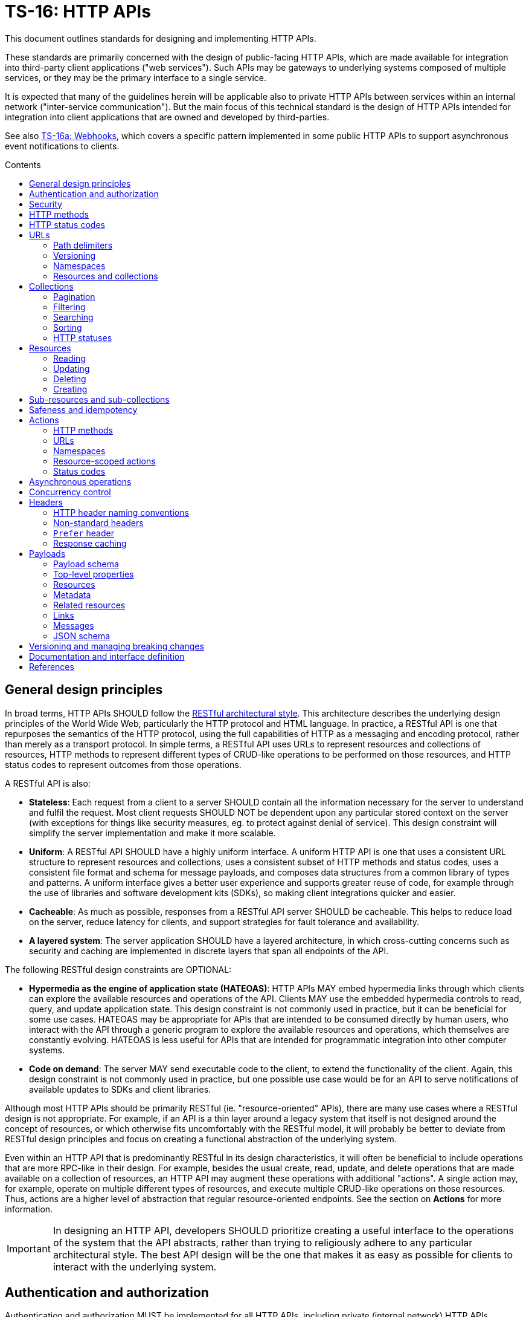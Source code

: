 = TS-16: HTTP APIs
:toc: macro
:toc-title: Contents

This document outlines standards for designing and implementing HTTP APIs.

These standards are primarily concerned with the design of public-facing HTTP APIs, which are made available for integration into third-party client applications ("web services"). Such APIs may be gateways to underlying systems composed of multiple services, or they may be the primary interface to a single service.

It is expected that many of the guidelines herein will be applicable also to private HTTP APIs between services within an internal network ("inter-service communication"). But the main focus of this technical standard is the design of HTTP APIs intended for integration into client applications that are owned and developed by third-parties.

See also link:./016a-webhooks.adoc[TS-16a: Webhooks], which covers a specific pattern implemented in some public HTTP APIs to support asynchronous event notifications to clients.

toc::[]

== General design principles

In broad terms, HTTP APIs SHOULD follow the https://www.ics.uci.edu/~fielding/pubs/dissertation/rest_arch_style.htm[RESTful architectural style]. This architecture describes the underlying design principles of the World Wide Web, particularly the HTTP protocol and HTML language. In practice, a RESTful API is one that repurposes the semantics of the HTTP protocol, using the full capabilities of HTTP as a messaging and encoding protocol, rather than merely as a transport protocol. In simple terms, a RESTful API uses URLs to represent resources and collections of resources, HTTP methods to represent different types of CRUD-like operations to be performed on those resources, and HTTP status codes to represent outcomes from those operations.

A RESTful API is also:

* *Stateless*: Each request from a client to a server SHOULD contain all the information necessary for the server to understand and fulfil the request. Most client requests SHOULD NOT be dependent upon any particular stored context on the server (with exceptions for things like security measures, eg. to protect against denial of service). This design constraint will simplify the server implementation and make it more scalable.

* *Uniform*: A RESTful API SHOULD have a highly uniform interface. A uniform HTTP API is one that uses a consistent URL structure to represent resources and collections, uses a consistent subset of HTTP methods and status codes, uses a consistent file format and schema for message payloads, and composes data structures from a common library of types and patterns. A uniform interface gives a better user experience and supports greater reuse of code, for example through the use of libraries and software development kits (SDKs), so making client integrations quicker and easier.

* *Cacheable*: As much as possible, responses from a RESTful API server SHOULD be cacheable. This helps to reduce load on the server, reduce latency for clients, and support strategies for fault tolerance and availability.

* *A layered system*: The server application SHOULD have a layered architecture, in which cross-cutting concerns such as security and caching are implemented in discrete layers that span all endpoints of the API.

The following RESTful design constraints are OPTIONAL:

* *Hypermedia as the engine of application state (HATEOAS)*: HTTP APIs MAY embed hypermedia links through which clients can explore the available resources and operations of the API. Clients MAY use the embedded hypermedia controls to read, query, and update application state. This design constraint is not commonly used in practice, but it can be beneficial for some use cases. HATEOAS may be appropriate for APIs that are intended to be consumed directly by human users, who interact with the API through a generic program to explore the available resources and operations, which themselves are constantly evolving. HATEOAS is less useful for APIs that are intended for programmatic integration into other computer systems.

* *Code on demand*: The server MAY send executable code to the client, to extend the functionality of the client. Again, this design constraint is not commonly used in practice, but one possible use case would be for an API to serve notifications of available updates to SDKs and client libraries.

Although most HTTP APIs should be primarily RESTful (ie. "resource-oriented" APIs), there are many use cases where a RESTful design is not appropriate. For example, if an API is a thin layer around a legacy system that itself is not designed around the concept of resources, or which otherwise fits uncomfortably with the RESTful model, it will probably be better to deviate from RESTful design principles and focus on creating a functional abstraction of the underlying system.

Even within an HTTP API that is predominantly RESTful in its design characteristics, it will often be beneficial to include operations that are more RPC-like in their design. For example, besides the usual create, read, update, and delete operations that are made available on a collection of resources, an HTTP API may augment these operations with additional "actions". A single action may, for example, operate on multiple different types of resources, and execute multiple CRUD-like operations on those resources. Thus, actions are a higher level of abstraction that regular resource-oriented endpoints. See the section on *Actions* for more information.

[IMPORTANT]
====
In designing an HTTP API, developers SHOULD prioritize creating a useful interface to the operations of the system that the API abstracts, rather than trying to religiously adhere to any particular architectural style. The best API design will be the one that makes it as easy as possible for clients to interact with the underlying system.
====

== Authentication and authorization

Authentication and authorization MUST be implemented for all HTTP APIs, including private (internal network) HTTP APIs.

Authentication and authorization is especially important for operations that modify data.

// TODO: Extend with recommended auth systems, JWTs, etc.

== Security

Security measures MUST be implemented for both public and private APIs. Do not assume that private/internal networks are secure.

All input MUST be validated and sanitized to prevent security vulnerabilities such as SQL injection, cross-site scripting (XSS), and cross-site request forgery (CSRF). Even if that input comes from another internal system that you control (or otherwise trust), you still MUST validate the input. Doing so reduces the potential blast radius of security breaches in any one service.

// TODO: Extend with recommended security practices, OWASP, etc. Or link to other standards.

== HTTP methods

HTTP methods define the types of operations to be performed on a resource or a collection of resources.

HTTP methods MUST be used for their designated purpose, as specified by the HTTP standards. This will make it much easier to integrate client applications.

HTTP APIs MUST use only the following subset of standard HTTP methods:

|===
|Verb |CRUD mapping |Safe / read-only? |Idempotent? |Description

|`GET`
|Read
|Yes
|Yes
|Used to retrieve the requested resource or collection of resources. GET operations MUST NOT modify the state of the requested resources, and there MUST NOT be any other side effects.

|`HEAD`
|Read
|Yes
|Yes
|This behaves the same as GET, except the body of response messages is empty. HTTP response messages consist only of headers.

|`POST`
|Create
|No
|No
|Used to create a new resource. The server MUST generate a new resource identifier, and it MUST return a full representation of the newly created resource, including its new identifier and other server-generated properties. `POST` operations are not natively idempotent, but idempotency can be achieved by clients including a unique idempotency key, eg. `request_id`.

|`PUT`
|Create/Update
|No
|Yes
|Used to fully replace a resource with the request payload, or to create a new resource in scenarios where the client takes over responsibility from the server for generating a unique identifier for the resource.

|`PATCH`
|Update
|No
|Yes
|Used for partial updates to a resource. The request payload SHOULD contain only the fields that are being updated. `PATCH` requests SHOULD be designed to be idempotent, although the HTTP specification does not require this.

|`DELETE`
|Delete
|No
|Yes
|Used to delete a resource. Should be repeatable, always with a positive response even if the resource is already deleted. Clients MUST not send a body with `DELETE` requests.
|===

.GET versus HEAD
****
It is RECOMMENDED that all GET endpoints – for both resources and collections – in an HTTP API also support HEAD requests. HEAD responses are identical to GET responses, except that the server MUST NOT return a message body in the response. This can be useful for clients that need to check the existence of a resource without downloading its full representation.
****

Other standard HTTP methods are `OPTIONS`, `TRACE`, and `CONNECT`. These are technical methods used to support the HTTP protocol itself, and are not intended the be included in the interface definitions for HTTP APIs.

Most HTTP API operations are implemented as synchronous operations, in which the client sends a request and waits for an immediate response from the server. However, where operations may be long-running, it is RECOMMENDED to implement the operations using asynchronous communication patterns. The behavior of the HTTP methods, listed above, SHOULD be identical for asynchronous communication – the only differences being in the choices of response status codes, and response payloads are delivered subsequently via separate messages.

== HTTP status codes

Appropriate HTTP response codes MUST be used in response messages to indicate the result of API requests. Using the correct codes in responses is not just about adhering to the HTTP protocol, but also about facilitating the correct interpretation of HTTP responses by clients.

There are many standardized HTTP status codes. Most APIs will need only a subset of the full set of standard codes. The supported subset of HTTP status codes MUST be documented as part of the API's interface definition. Commonly-used status codes include:

* *1xx*: Informational response codes.

  ** `100 Continue`: Indicates that the initial part of the request has been received and the client should continue sending the rest of the request. This is used in the context of large payloads that cannot reasonably be transmitted in a single message.

* *2xx*: Success response codes.

  ** `200 OK`: Indicates that the request was successful. This is the most widely-used success response code.

  ** `201 Created`: Indicates that the request was successful and, as a result, a new resource has been created.

  ** `202 Accepted`: For asynchronous operations that will be fulfilled by the server at a later time. This signifies that the server has received the message, and has added it to a queue for processing. The outcome of that processing (whether successful or unsuccessful) is not yet known, therefore.

  ** `204 No Content`: Indicates that the request was successful but there is no content to return in the response message. This status code MUST be returned with an empty HTTP message body.

* *3xx*: Redirection response codes.

  ** `301 Moved Permanently`: Indicates that the requested URL has been changed permanently. The new URL MUST be specified in the response.

  ** `302 Found`: Indicates that the requested resource is temporarily under a different URL.

* *4xx*: Client error response codes.

  ** `400 Bad Request`: Indicates that the request cannot be understood or processed by the server due to a syntax error in the client's request message.

  ** `401 Unauthorized`: Indicates that the request requires authentication but the client has not authenticated itself.

  ** `403 Forbidden`: Indicates that the server understood the request but is refusing to authorize access to the specific resource or operation requested.

  ** `404 Not Found`: Indicates that the server could not find the requested resource.

  ** `405 Method Not Allowed`: Indicates that the HTTP method used in the request is not allowed on the target resource (but the resource exists and other methods can be run on it).

* *5xx*: Server error response codes.

  ** `500 Internal Server Error`: Indicates that the server encountered a situation it doesn't know how to handle.

  ** `502 Bad Gateway`: Indicates that the server, while acting as a gateway or proxy, received an invalid response from an upstream server.

  ** `503 Service Unavailable`: Indicates that the server is not ready to handle the request, typically due to maintenance or overload.

== URLs

URLs identify resources, collections of resources, and actions.

=== Path delimiters

The forward slash (`/`) character is used to delimit between path segments in URLs.

API documentation SHOULD be consistent in its use of trailing slashes. It is RECOMMENDED that trailing slashes be omitted in documentation. However, an API SHOULD accept requests with or without a trailing slash, but SHOULD NOT respond with a redirect to the canonical version.

.Postel's Law (aka. the Robustness Principle)
****
Be liberal in what you accept, and conservative in what you send.
****

=== Versioning

HTTP APIs MUST be versioned, and version information SHOULD be encoded in the URL path. This pattern is widely used for its simplicity of use by clients, and compatibility with caching and proxying systems (compared to alternative designs such as header-based versioning).

HTTP APIs MUST use https://semver.org/[Semantic Versioning], as specified in *link:./005-versioning.adoc[TS-5: Versioning]*. However, only the major version number needs to be exposed in the URL schema.

It is RECOMMENDED that the major version number be the first segment of the URL path, eg. `/v1`. This tends to make it easier for clients to implement version-specific behavior, and it also tends to make it easier to maintain and deploy multiple major versions of an API in parallel on the server side.

.Template
----
/v{major}
----

.Example
----
/v1
----

See the *Versioning* section, below, for more guidance on HTTP API versioning and the management of breaking changes.

=== Namespaces

The next part of the URL path SHOULD be treated as a "namespace" in which related resources will be grouped.

Namespaces are used to create logical groups of resources, collections, and actions. But they do not necessarily map directly to modules or back-end services that are responsible for fulfilling requests. Namespaces SHOULD reflect the customer's perspective of how the product works. That perspective may not necessarily reflect the internal structure of the system, or the business domains and subdomains.

.Template
----
/v{major}/{namespace}
----

.Example
----
/v1/vault
----

Namespaces SHOULD be nouns but MAY be either singular or plural, as appropriate for each grouping of resources, collections, and actions.

A good practice is to open a `GET` endpoint for each namespace root, which returns a list of available resources and their corresponding operations within the namespace.

----
GET /v{major}/{namespace}
----

=== Resources and collections

The remaining segments of a URL path are used to identify resources and collections of resources.

Consistent path components SHOULD be used to refer to the same resources, and collections of them, across different endpoints.

.Templates
----
GET /v{major}/{namespace}/{resource}
GET /v{major}/{namespace}/{resource}/{resource_id}
POST /v{major}/{namespace}/{resource}/{resource_id}
PUT /v{major}/{namespace}/{resource}/{resource_id}
PATCH /v{major}/{namespace}/{resource}/{resource_id}
DELETE /v{major}/{namespace}/{resource}/{resource_id}
----

Sub-resources and sub-collections MAY be supported, too.

.Templates
----
GET /v{major}/{namespace}/{resource}/{resource_id}/{sub_resource}
GET /v{major}/{namespace}/{resource}/{resource_id}/{sub_resource}/{sub_resource_id}
POST /v{major}/{namespace}/{resource}/{resource_id}/{sub_resource}/{sub_resource_id}
PUT /v{major}/{namespace}/{resource}/{resource_id}/{sub_resource}/{sub_resource_id}
PATCH /v{major}/{namespace}/{resource}/{resource_id}/{sub_resource}/{sub_resource_id}
DELETE /v{major}/{namespace}/{resource}/{resource_id}/{sub_resource}/{sub_resource_id}
----

The `{resource}` and `{sub_resource}` components SHOULD be named using nouns. Where there will only ever be one instance of a resource or sub-resource, the `{resource}` and `{sub_resource}` component names SHOULD be in the singular form. More commonly, there will be collections of each type of resource and sub-resource, and these SHOULD be named in the plural form.

Resource-oriented endpoints SHOULD use lowercase hyphen-delimited slugs to name resources and sub-resources. Examples:

* `account`
* `users`
* `billing`
* `charge-points`
* `charge-points/{charge_point_id}/sessions`
* `credit-cards`
* `credit-cards/{credit_card_id}/transactions`

== Collections

A collection is a list of multiple resources of the same type, plus any related metadata.

Collections, and the resources they encapsulate, SHOULD be named consistently across different endpoints. This allows clients to implement generic data access handling.

The resource representations returned in collections MAY be only partial representations of the full resources. It MAY be necessary for clients to subsequently fetch individual resources to retrieve their full representations.

.Template
----
GET /v{major}/{namespace}/{resource}
----

.Example
----
GET /v1/vault/credit-cards
----

// TODO: Update to match standard schema.
.Example response
----
{
  "metadata": {
    "total_items": 1,
    "total_pages": 1
  },
  "items": [
    {
      "id": "123e4567-e89b-12d3-a456-426614174000",
      "attributes": {
        "type": "visa",
        "number": "xxxxxxxxxxxx0331",
        "expires": {
          "month": "11",
          "year": "2018",
        },
        "name": {
          "first": "Joe",
          "last": "Shopper"
        }
      },
      "metadata": {
        "create_time": "2014-01-13T07:23:15Z",
        "update_time": "2014-01-13T07:23:15Z",
      }
    }
  ]
}
----

=== Pagination

Any collection that could contain a large, potentially unbounded list of resources SHOULD implement pagination. The following design patterns are RECOMMENDED.

Pages of results SHOULD be referred to consistently by the query parameters `page` and `per_page`, where `per_page` is a non-zero positive integer representing the number of results per paginated response, and `page` is a number of 1 or more that represents the current page of results requested.

----
/accounts?page={page}&per_page={per_page}
----

The `per_page` query parameter SHOULD be optional. If not provided by the client, the server should fallback to a sensible, specified default.

The `page` query parameter SHOULD also be optional. If not provided by the client, the server MUST return the first page of results (ie. the default value for `page` MUST be 1).

The values of both `page` and `per_page` MUST be validated by the server. A `400 Bad Request` SHOULD be returned for semantically invalid values. However, if the requested range is outside of the available range of results (eg. `page=2&per_page=100` is requested but there are only 50 results) a `200 OK` response SHOULD be returned with an empty result list, not a `404 Not Found`.

In certain cases, such as querying on a large data set, in order to optimize the query execution with pagination, it may be appropriate to retrieve the data based on the result set of the previous page. A `page_token` parameter MAY be used for this purpose. This could be, for example, an encrypted value of primary keys to navigate to the next and previous pages, along with directions.

Additionally, responses MAY include `total_items` and `total_pages` metadata fields. `total_items` indicates the total number of items in the collection, and `total_pages` is the number of pages (interpolated from `total_items`/`per_page`). This will help clients to implement better user experiences, for example by disabling navigation to pages that are outside of the available range. Where providing the `total_items` and `total_pages` requires expensive queries on the server-side, the client SHOULD be able to opt-in to receiving this information using a query parameter, for example `?include_totals=true`.

Hypermedia links with `rel` attributes for "next", "previous", "first", and "last" pages SHOULD be included in paginated collections, to make it easier for clients to navigate through collections. The `page` and `per_page` query parameters, inputted by the client, MUST be maintained for each link, to ensure consistent client behavior. See the section on *Hypermedia* for further details and examples.

=== Filtering

Collections MAY be filtered by default. For example, resources to which a user is not authorized to access MUST NOT be included in a collection. If all resources in a collection are not authorized, returning a `403 Forbidden` response would be appropriate.

Additional, optional filtering may be applied by clients using query parameters. For example, the following query parameters MAY be available for clients to filter collections by a time range:

* `start_time` or `{property_name}_after`: An ISO-8601 date and time string that represents the start of a temporal range. `start_time` may be used when there is only one unambiguous time dimension, otherwise the property name should be used, eg, `processed_after`, `uploaded_after`. The property SHOULD map to a time field in the representation.

* `end_time` or `{property_name}_before`: An ISO-8601 date and time string indicating the end of a temporal range. `end_time` may be used when there is only one unambiguous time dimension, otherwise the property name should be used, eg. `processed_before`, `uploaded_before`. The property SHOULD map to a time field in the representation.

These query parameters SHOULD be used consistently across all endpoints that support time-based filtering.

=== Searching

Search query parameters MAY be supported on collections, to allow clients to filter collection lists based on freeform input.

The query parameter SHOULD be named `q`.

A single query parameters MAY be used to search across multiple fields of the resources.

=== Sorting

Results could be ordered according to sorting-related instructions given by the client. This includes sorting by a specific field's value, and sorting order.

The following URL parameters SHOULD be used for this purpose:

* `sort_by`: A dimension by which items should be sorted. The dimension SHOULD map directly to an attribute in the item's representation.

* `sort_order`: The order, one of "asc" or "desc", indicating ascending or descending order respectively.

The default sort field and sort order MUST be documented for each collection. All collections have a default sorting, except in use cases where the order is deliberately randomized (if so, this still needs to be specified).

=== HTTP statuses

If a collection is empty (ie. it has zero items), returning `404 Not Found` is not appropriate. It was the collection that was requested, not a specific item in the collection. And the collection exists – it is just empty. So logically it makes sense to return a `200 OK` response with an empty `items` array.

Invalid query parameters SHOULD be signalled with a `404 Bad Request` response.

== Resources

=== Reading

Single resources are typically discovered through a collection, and are identified by a unique identifier. When reading single resources, a more detailed representation of the resource MAY be returned than the default, minimized representations included in collections.

A resource's unique identifier SHOULD be unique to all resources of all types, not only resources of the same type or in the same collection. UUIDs are RECOMMENDED for this purpose, as each generated UUID is more-or-less guaranteed to be unique globally.

Identifiers for sensitive data SHOULD be non-sequential, and preferably non-numeric. In scenarios where this data might be used as a subordinate to other data, immutable string identifiers SHOULD be used for readability and debugging.

If the provided resource identifier is not found, even if the data is "soft deleted" in the data source, the response status code should be `404 Not Found`. Otherwise, `200 OK` MUST be returned when the resource is found.

.Template
----
GET /v{major}/{namespace}/{resource}/{resource_id}
----

.Example
----
GET /v1/vault/customers/123e4567-e89b-12d3-a456-426614174000
----

=== Updating

There are two ways to update resources:

* Using `PUT` to fully replace the resource.
* Using `PATCH` to partially update the resource.

In both cases, the shape of the input data SHOULD be consistent with the shape of the resource representation returned by the API via the corresponding GET requests. The only difference is that `PATCH` may submit fewer fields – essentially a diff of what's changed since the last `GET`.

For `PUT` requests, system-calculated values such as `create_time` and `update_time` SHOULD be optional and SHOULD be ignored on deserialization by the server. For `PATCH` requests, clients SHOULD be expected to omit these fields from the request body, and the server SHOULD return `400 Bad Request` if they are included. For `PATCH` requests, the client is expected to submit only the fields that have been updated by the client, and since the client cannot update system-calculated values, trying to do so should be treated as a client error.

.Template
----
PUT|PATCH /v{major}/{namespace}/{resource}/{resource_id}
----

Alternatively, standards such as https://datatracker.ietf.org/doc/html/rfc6902[JSON Patch] MAY be implemented for `PATCH` requests. Rather than sending a partial representation of the resource, clients instead send a list of operations to be made on particular members or fields of the resource.

[source,http]
----
PATCH /widgets/abc123 HTTP/1.1
Host: api.example.com
Content-Length: ...
Content-Type: application/json-patch

[
  {
    "op": "replace",
    "path": "/a/b/c",
    "value": 42
  },
  {
    "op": "remove",
    "path": "/a/b/c"
  },
  {
    "op": "move",
    "from": "/a/b/c",
    "path": "/a/b/d"
  }
]
----

The value of the "path" field is a https://tools.ietf.org/html/rfc6901[JSON Pointer] that references the location within the target document where the operation is to be performed. For example, the path `/a/b/c` refers to the element "c" in the below JSON:

[source,json]
----
{
  "a": {
    "b": {
      "c": "",
      "d": ""
    },
    "e": ""
  }
}
----

The supported operations are "add", "remove", "replace", "move", "copy", and "test". To support partial updates to fixed-schema resources, APIs need to support only "add", "remove", and "replace" operations.

After a successful update operation, both `PUT` and `PATCH` operations SHOULD normally respond with `204 No Content` status, with no accompanying response body. However, there may be use cases where it is preferable to instead return `200 OK` with an updated resource in the response body. For example, this may be required where clients need updates to system-calculated fields, or otherwise to optimize client-server interactions. Alternatively, clients may opt-in to receiving a `200 OK` response with a response body by including the request header `Prefer:return=representation`.

Any update request (whether PUT or PATCH) that fails input validation MUST receive a `400 Bad Request` response. If clients attempt to modify read-only fields, or if the resource is in a non-updatable state, this is also a `400 Bad Request`. If there are business rules or validation constraints, eg. for data type, length, etc., that are not satisfied, a `400 Bad Request` response is appropriate. In addition, appropriate error codes and messages SHOULD be encoded in the response body.

For situations that require interaction with upstream servers or external APIs or processes, returning the `422 Unprocessable Entity` status code may be more appropriate than `400 Bad Request`.

=== Deleting

In order to enable retries (eg. due to patchy connectivity), and for conformance with HTTP standards, `DELETE` operations MUST be implemented to be idempotent. This means that successful `DELETE` operations MUST always respond with `204 No Content`, even if the resource is already deleted. Returning `404 Not Found` is not appropriate for `DELETE` operations in this scenario, as it suggests that the resource never existed at all. If necessary, clients can use `GET` to verify the resource exists prior to `DELETE`.

.Template
----
DELETE /v{major}/{namespace}/{resource}/{resource_id}
----

There may be use cases where a client expects resources to exist but they unexpectedly disappear. This could be because a resource expired, or because of some policy, such as a data retention operation that cleans-up stale data. In these use cases, services MAY return a `410 Gone` error code in response to a request for a resource that no longer exists. Doing so provides the client with extra information (it tells the client that the resource had already been deleted).

For historical reasons, many web servers and HTTP client libraries do not expect a message body to be included in HTTP messages sent using the `DELETE` method. To support the widest possible range of clients, it remains good practice to _not_ require DELETE requests to be accompanied by a payload. This is an OPTIONAL constraint, and is only REQUIRED if there are known to be clients that will be unable to support DELETE requests with payloads.

=== Creating

There are two ways to create resources:

* Using `POST` to create a resource but have the server create an identifier for it.
* Using `PUT` to create a full resource, including a unique identifier that is generated client-side.

.Template
----
POST|PUT /v{major}/{namespace}/{resource}/{resource_id}
----

`PUT` operations are idempotent by default, because the request payload has a built-in unique identifier in the form of the resource ID, generated by the client.

`POST` operations are NOT idempotent by default, and therefore there is risk that duplicates of the same resource may be created if the client retries a `POST` request. Where it is necessary to prevent this, clients MUST include a unique identifier for the _request_ message (eg. `request_id`). The server will use the request ID to make sure it processes only the first instance that it receives of each distinct request.

For `PUT` requests, system-calculated values – and other read-only fields – such as `create_time` and `update_time` SHOULD be made optional and SHOULD be ignored on deserialization by the server. But for `POST` requests, clients SHOULD be expected to omit these fields from the request body, and therefore the server SHOULD return `400 Bad Request` when such fields are included in the request content.

Otherwise, both operations SHOULD behave in the same way. Both `POST` and `PUT` payloads MAY include only a subset of input fields (only the required fields, for example), with the server filling in optional fields with default values.

The number of required fields SHOULD be minimized as much as possible. Implement as many default/fallback values as can reasonably be applied for each business case.

For both `POST` and `PUT` creation operations, successful outcomes MUST be signalled by a `201 Created` response, and a representation of the created resource MUST be returned in the response body – including any server-generated fields such as `create_time`.

Response messages SHOULD include a list of hypermedia links that represent all the available operations that can be performed on the newly-created resource. For example, if only `GET` and `DELETE` operations are available:

.Example response
----
{
  "resources": {
    "vault/credit-cards": {
      "items": [
        {
          "id": "123e4567-e89b-12d3-a456-426614174000",
          "attributes": {
            "type": "visa",
            "number": "xxxxxxxxxxxx0331",
            "expire_month": "11",
            "expire_year": "2018",
            "first_name": "Joe",
            "last_name": "Shopper",
          },
          "links": [
            {
              "href": "https://api.example.com/v1/vault/credit-cards/123e4567-e89b-12d3-a456-426614174000",
              "rel": "self",
              "method": "GET"
            },
            {
              "href": "https://api.example.com/v1/vault/credit-cards/123e4567-e89b-12d3-a456-426614174000",
              "rel": "delete",
              "method": "DELETE"
            }
          ]
        }
      ]
    }
  }
}
----

== Sub-resources and sub-collections

Sub-resources and sub-collections SHOULD be used sparingly and only where they are essential to expressing an accurate representation of an API's resource model.

.Templates
----
GET /v{major}/{namespace}/{resource}/{resource_id}/{sub_resource}
GET /v{major}/{namespace}/{resource}/{resource_id}/{sub_resource}/{sub_resource_id}
POST /v{major}/{namespace}/{resource}/{resource_id}/{sub_resource}/{sub_resource_id}
PUT /v{major}/{namespace}/{resource}/{resource_id}/{sub_resource}/{sub_resource_id}
PATCH /v{major}/{namespace}/{resource}/{resource_id}/{sub_resource}/{sub_resource_id}
DELETE /v{major}/{namespace}/{resource}/{resource_id}/{sub_resource}/{sub_resource_id}
----

Where a resource of one type can exist independently of other resources of other types, these resources SHOULD be elevated to top-level resources in most use cases. But if one type of resource cannot exist without another, this is a candidate to be lowered to a sub-resource.

Sub-resources require multiple identifiers (*composite keys*, in database lexicon) to be uniquely identifiable. To identify a sub-resource, the parent resource's identifier is required, as well as the sub-resource's identifier. This is a potential source of complexity for client applications, as they need to manage multiple identifiers for essentially the same resource.

For this reason, sub-resources SHOULD be used sparingly. The need to encode hierarchies of resources can increase the complexity of both server-side and client-side code. So, even where there is a tight coupling between two types of resources, look to promoting dependent resources to top-level resources (with single identifiers) where practical.

Where sub-resources are necessary or beneficial, try to have no more than one level of sub-resources - that's two levels of resources in total. Any more levels, and the complexity of client application code grows exponentially. Server code, too, needs to validate each level of resources, including how sub-resources relate to their parent resources, and this complexity also grows exponentially with each additional tier.

Sub-resources MUST have a named type. `/v{major}/{namespace}/{resource}/{resource_id}/{sub_resource_id}` is not acceptable because `sub_resource_id` has ambiguous meaning. Do this instead: `/v{major}/{namespace}/{resource}/{resource_id}/{sub_resource}/{sub_resource_id}`

Linking sub-resource identifiers to sub-resource types in the URL scheme also supports extensibility; other sub-resources can be more easily added in the future. This constraint also makes it easier to support different identifier naming conventions being used for different types of sub-resources, should that be necessary.

Sub-resources MAY be used as a solution to reducing the size of the parent resource, so segmenting a single large resource into multiple smaller resources. These types of sub-resources are known as *singleton sub-resources* and are identified by a static *sub-resource name* rather than a dynamically-generated identifier. Singleton sub-resources should be named using nouns in the singular form.

.Template
----
/v{major}/{namespace}/{resource}/{resource_id}/{sub_resource}/{sub_resource_name}
----

.Example
----
GET /v1/customers/devices/123e4567-e89b-12d3-a456-426614174000/vendor-information
----

There will be a one-to-one relationship between a resource and each of its singleton sub-resources. Singleton sub-resources are expected to always exist if the parent resource exists, though they may have null values. (Do not return `404 Not Found` if a singleton sub-resource does not exist; simply return `null` for its value.)

Singleton sub-resources are not standalone resources, but are attached to their parent. Therefore, singleton sub-resources SHOULD be created and updated via operations performed on their parent resource, rather than having dedicated endpoints for each singleton sub-resource.

Singleton sub-resources SHOULD NOT duplicate resources from other collections, but SHOULD be unique to their parent resource.

== Safeness and idempotency

The HTTP standards define the concepts of safeness and idempotency for HTTP methods.

A *safe* operation is one that does not modify the state of the resource. The HTTP standards define the `GET` and `HEAD` methods as safe methods, as these methods are intended not to request any kind of operation except data retrieval.

An *idempotent* operation is one that has the same effect on the state of the requested resources, regardless of how many times the operation is performed. Clients can therefore retry operations, sending identical requests multiple times, without worrying about data corruption or other unexpected side effects of doing the retries.

There are many use cases for clients to send identical requests multiple times. Commonly, this is done in retry mechanisms in response to failed connection attempts.

Building in idempotency is an important aspect of the design of any HTTP API. It makes it easier for clients to interact with the API, and improves the fault tolerance of the server-side system.

The HTTP standards define the `GET`, `HEAD`, `PUT`, and `DELETE` methods as being idempotent methods. HTTP APIs therefore MUST implement these operations to be idempotent.

The HTTP standards do not specify the `PATCH` method as being neither safe nor idempotent. However, it is strongly RECOMMENDED that `PATCH` operations be implemented as idempotent ones.

`POST` operations are, by definition, neither safe nor idempotent. By default, executing an identical `POST` operation multiple times will create multiple discrete resources with different identifiers but duplicate data. There may be legitimate use cases where this is the desirable behavior. For example, a "like" operation on a social media post may not be required to be idempotent, as the desired behavior of sending multiple instances of the same request may be to toggle the user's "like" state of the post.

However, for most use cases in most APIs it is expected that `POST` operations will need to be implemented to be idempotent, to avoid unwanted duplicates of data entities being created.

Idempotency keys MUST be used to implement idempotency in `POST`, `PUT`, `PATCH`, and `DELETE` operations as required. An idempotency key is generated client-side and it is a unique identifier for each discrete request. It is used by the server to ensure that it processes only the first instance of each discrete request it receives. Subsequent requests with the same idempotency key are ignored, and the _same response is returned as for the first request_ (the server should assume that the client never received the first response).

Idempotency keys have other use cases too. They can double up as identifiers to correlate requests with responses ("correlation IDs"), and they support the tracing of cause-and-effect throughout distributed systems ("trace IDs"). For this reason, it is RECOMMENDED that idempotency keys be implemented universally across all operations in an API, including `GET` and `HEAD` operations.

In HTTP APIs, the header field `X-Request-Id` SHOULD be used as the idempotency key. This is a widely-used header field, and it is used by many client libraries and frameworks to generate unique identifiers for requests.

[source,http]
----
POST /v1/payments/payouts HTTP/1.1
Host: api.example.com
Content-Type: application/json
Authorization: Bearer {token}
X-Request-Id: 123e4567-e89b-12d3-a456-426655440000

{
  // ...
}
----

If a `X-Request-Id` header is not provided by the client, the server MAY generate a unique identifier for the request. However, for most use cases it will be more appropriate for the service to respond with a `400 Bad Request` and a link to the relevant documentation.

Whether an idempotency key is generated client-side or server-side, it MUST be returned in response messages, also in the `X-Request-Id` header field.

Each idempotency key MUST be unique and MUST NOT be reused with other requests with different payloads. For simplicity of implementation, idempotency keys SHOULD be unique across all clients, too. For this reason, it is RECOMMENDED to use the UUID version 4 algorithm to generate idempotency keys. This probability of generating the same UUID twice is so low that it can be considered to be zero for all practical purposes.

If a client reused an idempotency key with a different request payload, the server MUST reply with a `422` status code.

To implement idempotency, servers are required to cache response payloads against their idempotency keys. The server MUST return the cached response payload for each subsequent request with the same idempotency key, even if the response status code is not `200 OK`. This is to ensure that the client receives the same response as it would have received if the request had not been retried.

Validity of idempotency keys SHOULD be time-based, allowing for servers to optimize storage by periodically purging the cached response payloads associated with expired idempotency keys (which are persisted for longer). The expiry time MAY vary depending on each key's use case, but a good default value is 24 hours. After this time, the server SHOULD return a `400 Bad Request` response for requests with expired idempotency keys.

== Actions

In a RESTful-style of HTTP API, endpoints are resource-oriented. CRUD-like operations are performed against individual resources, and collections of resources, of various types. Resources are typically a conceptual mapping to a set of entities in a domain system.

But some operations may not neatly fit into the RESTful model. It is sometimes quite difficult to model business processes in a pure RESTful service. Classic examples include endpoints to "login", "logout", "reset password", "charge a credit card", "resend a notification", and to "configure permissions and roles".

These standalone operations are referred to as "actions" in this technical standard. Elsewhere, they may be referred to by other names such as "controllers", "procedures", "operations", or simply "endpoints".

Actions tend to be mapped directly to specific controller methods in the server-side code, and for this reason they are the HTTP API equivalent of RPC (remote procedure call) protocols.

A common use case for actions is to mutate the state of multiple resources in the same operation. These are known as *composite actions*. There will often be business operations that are not scoped to any one particular entity in the domain model. These are candidates for modelling as composite actions. Composite actions are a pattern for combining multiple atomic operations in a single transaction, abstracting away complex, multi-step processes behind a convenient facade for the client, so simplifying client-server interactions.

An example would be a "refund" action that would change the state of a payment, the customer's account, and the merchant's account, and the action would not be considered to be fulfilled until all of these changes are committed. Another example of a composite action would be the implementation of a search function that operates across multiple resource types.

Composite actions may be implemented for both performance optimization and usability reasons.

Another use case for actions is to implement transient operations. A transient operation is one that does not mutate the state of any resources, or create new ones. An example might be a "dry run" action that validates the input data for a subsequent operation, such as a payment.

There are many other use cases for augmenting HTTP APIs, which are predominantly resource-oriented, with standalone RPC-like actions. You can think of actions as fulfilling a similar role to services in domain-driven design. In DDD, services are a pattern that encapsulate business logic that operates across multiple entities in a domain model. Similarly, actions trigger logic that doesn't obviously belong to any one resource and/or any one CRUD operation.

There are risks and benefits to using actions in HTTP APIs. Action-oriented APIs can be harder to scale than resource-oriented ones. The number of URLs can grow much more quickly, producing increased configuration complexity for routing and externalization, among other things. There tends also to be fewer opportunities to promote code reuse in automated tests (because actions tend to have greater variability in their inputs and outputs than operations performed on resources).

However, for most HTTP APIs, not everything fits neatly into the RESTful architectural style. Some operations are simply better expressed as actions.

The preference should be to design as much of an HTTP API as possible around a resource-oriented model, and augment the API with actions where specific operations do not fit neatly into that model. We should not try to force everything into the resource model just for the sake of purity of the API design.

=== HTTP methods

Actions MUST be performed using HTTP's `POST` method, except for actions that retrieve read-only data such as logs or reports, in which case the `GET` method MUST be used – to provide opportunities for client-side caching (`POST` responses are not cacheable.)

=== URLs

The name of an action SHOULD suggest the type of CRUD operation to be performed, rather than this being baked into the semantics of the HTTP method. Because actions represent a processing function on the server side, it is usually more intuitive to express them using verbs such as "activate", "cancel", "validate", "accept", and "deny".

Action names should be like function names. Use lowerCamelCase with the first segment being a verb. The rest of an action's name should, typically, be in the singular form: `activateAccount`, `cancelSubscription`, `validateEmail`, `acceptInvitation`, `denyRequest`.

This naming convention helps to distinguish actions from resource-oriented endpoints, which are named using hyphen-delimited slugs.

=== Namespaces

Actions that operate on resources across multiple namespaces SHOULD be placed in the root namespace of the API. For example, an action that sends a notification to a user might be placed at `/v1/sendNotification`, rather than in either of the "users" or "notifications" namespaces.

.Template
----
POST|GET /v{major}/{action}
----

But it's better to scope actions to namespaces wherever possible. Actions and resources MAY coexist in the same namespaces. All actions within a namespace MUST only operate on the resources (including sub-resources) in the same namespace. If this design constraint cannot be achieved, better to elevate the actions to the API's global scope.

.Template
----
POST|GET /v{major}/{namespace}/{action}
----

A good practice is to create a collection of actions within each namespace. Collections of actions SHOULD be named, simply, "actions". This helps to distinguish actions from resources in each namespace.

.Template
----
POST /v{major}/{namespace}/actions/{action}
----

In addition, a `GET /v{major}/{namespace}/actions` endpoint MAY be provided to list all available actions in a namespace – similarly to how a list of available resources within a namespace can be retrieved.

=== Resource-scoped actions

There may be use cases for attaching actions to specific individual resources or collections, or even to sub-resources.

.Template
----
POST /v{major}/{namespace}/{resource}/{resource_id}/actions/{action}
----

Resource-scoped actions may make sense to separate operations that are fundamentally _business processes_ from operations that change the core state of the resources themselves.

A classic use case for resource-scoped actions is to avoid corrupting the entity model of a subdomain with transient data like comments. For example, for auditing purposes the business may require freeform comments to be attached to subscription cancellations. Since the comments would not be part of the model of a subscription resource, a resource-scoped action would be appropriate here. Users would post their comments to a `cancelSubscriptionComment` action, run subsequently to a `DELETE /subscriptions/{id}` request. This also works around a technical constraint with `DELETE` requests: you can't attach payloads to the message body of `DELETE` requests.

Actions SHOULD be terminal resources within an HTTP API, which means they SHOULD NOT have sub-resources (including sub-actions) relative to them.

=== Status codes

The following response codes are appropriate for successful action operations:

* `200` - The action was successfully executed, and the response body contains the result of the action, which may included updates to affected resources.

* `201` – The action successfully created one or more new resources. This will be appropriate for composite actions that create a root entity plus all its dependencies.

* `204` – Use this instead of `200` when there is no paylad in the response message. This will often be appropriate for actions that trigger out-of-band processes, such as sending notifications.

For errors, appropriate `4XX` or `5XX` error codes MAY be returned.

== Asynchronous operations

In general, synchronous operations SHOULD be preferred over asynchronous ones, as they simplify implementations on both the server-side and client-side. But there are some use cases where asynchronous operations are necessary or beneficial.

Asynchronicity is particularly advantageous in long-running tasks, such as image processing and video transcoding. It is also useful in operations that require interactions with external systems, such as sending emails or SMS messages, where the response time of the external system is unpredictable and where the client requires only confirmation that the message was _sent_ and does not require an immediate understanding of the outcome of that operation.

In implementing asynchronous operations, it is RECOMMENDED to conform to the following best practices.

Responses to resource creation, update, and deletion operations SHOULD return the `202 Accepted` status code. This indicates that the request has been accepted for processing, but the processing has not yet been completed.

The response body MAY include hypermedia links to any created or updated resources. There are two possible approaches to implementing this in the context of asynchronous operations. The first option is to include the final URL of the resource, from where clients can `GET` the latest representation of the resource in the normal way. This can be a good option in scenarios where the resource's ID and path are already known. If a newly-created resource is not yet ready, or if the resource has been deleted, the final URL SHOULD return the HTTP status code `404 Not Found`. Clients simply keep polling the provided endpoint until it is confirmed that the resource has been mutated as expected.

[source,json]
----
{
  "rel": "self",
  "method": "GET",
  "href": "/v1/namespace/resources/{resource_id}"
}
----

A second option is to return a temporary URL where the status of the queued operation may be obtained via some kind of temporary identifier.

[source,json]
----
{
  "rel": "self",
  "method": "GET",
  "href": "/v1/queue/requests/{request_id}"
}
----

It is RECOMMENDED that all HTTP APIs that implement asynchronous processing also support a single webhook that clients may optionally implement to receive push notifications of any asynchronously-updated resources, or the results of any asynchronously-processed actions. This offers a third option for clients to keep their state synchronized with server changes – whether triggered by asynchronous operations or even by other clients. See link:./016a-webhooks.adoc[TS-16a: Webhooks] for further guidelines on implementing this option.

It may be desirable to support both synchronous and asynchronous processing on the same endpoints. One possible design pattern is to support synchronous processing by default but allow clients to opt-in to asynchronous processing using the `Prefer=respond-async` header.

== Concurrency control

A common issue in network API design is how to manage concurrent operations. There is always the potential for multiple clients to attempt to modify the same resource at the same time. This can lead to data corruption or lost updates.

These are not always issues, but where they are, APIs will need to implement concurrency control mechanisms. The appropriate mechanism will depend on the specific use case. But common patterns typically involve the use of ETags.

ETags (Entity Tags) are used to implement a strategy known as *optimistic concurrency control*. They are used to prevent accidental overwrites – the "lost update" problem, in which the most recent update always wins – by allowing clients to check if a resource has already been modified before requesting further mutations to that resource.

ETags themselves are unique identifiers assigned by a web server to a _specific version_ of a resource. When a resource changes, its ETag changes. ETags are returned in HTTP headers, allowing clients to detect changes to resources that originated from other clients.

When a client requests a resource, it receives an `ETag` header with a value that represents the current version of the resource represented in the message body. This may be any arbitrary value, but it is typically implemented as a hash of the resource's content.

----
ETag: "<etag_value>"
----

When the client subsequently requests an update to the resource, it includes in the request the ETag of the last version of the resource that it has. This is sent in the `If-Match` header.

The server then checks if the ETag in the request matches the current version of the resource known to the server. If they match, the update proceeds. If they do not match, it means another client has updated the resource in the meantime, and the update fails with a `412 Precondition Failed` status code.

== Headers

=== HTTP header naming conventions

HTTP header field names are case-insensitive. This means that `Content-Type`, `content-type`, and `CONTENT-TYPE` MUST be treated identically by HTTP clients and servers to comply with RFC 7230 Section 3.2.

However, header values may be case-sensitive depending on their semantics. For example, `text/html` and `TEXT/HTML` will usually be trated the same, but the behavior of `Bearer {token}` versus `bearer {token}` may differ between implementations.

Where you have control over the letter case of HTTP header fields, it is RECOMMENDED to write them using Pascal Case (aka. Title Case) with words delimited by hyphens: `Content-Type`, `User-Agent`, `Accept-Encoding`, etc. This is the most widely used naming convention.

Avoid using underscores or alternative letter case conventions such as camelCase, even for your application's own non-standard header fields.

=== Non-standard headers

Non-standard headers SHOULD be prefixed with `X-` to indicate that they are custom headers, and to avoid potential conflicts with future standard headers.

Examples:

* `X-Request-Id`: A unique identifier for the request, used for logging and tracing, and to implement idempotent operations.

* `X-Correlation-Id`: A unique identifier to correlate requests and responses through distributed systems. This may be useful in scenarios where a client does not supply an `X-Request-Id` header, or where processes are initialized by the system (such as batch processes or scheduled jobs) rather than by a user.

* `X-Client-Id`: A unique identifier for the client application making the request. This may be useful where you want to track the behavior of a specific client application, rather than a specific user.

=== `Prefer` header

HTTP APIs MAY support the `Prefer` header. This standard HTTP header is specified in https://tools.ietf.org/html/rfc7240[RFC 7240]. It is used by clients to opt-in to specific behaviors when the server is processing the client's requests.

The `Prefer` header is useful for a number of use cases. Perhaps the most common use case is to allow clients to opt-in to receiving a response body, encoding up-to-date resources, for requests that would not otherwise receive one. For example, instead of `PUT` and `PATCH` requests receiving a `204 No Content` response by default, clients can opt-in to receiving a `200 OK` response with the updated resource in the response body. This can be useful for clients that need to capture system-generated fields, such as `create_time` and `update_time`, or where clients benefit from receiving up-to-date representations of resources that are particularly volatile.

By default, HTTP APIs should return full representations of requested and updated resources. But sometimes the client does not need the full representation and the client-server interaction can therefore be optimized by returning partial representations of resources. This can be particularly beneficial in collections in which individual resources are large objects in their complete representations. Clients may therefore choose to fetch minimal or summarized lists of resources, and then fetch the full representations of individual resources as-and-when needed.

The `Prefer: return=minimal` header MAY be used for this purpose. The definition of a "minimal" representation is left to the discretion of the service, but it SHOULD be documented as part of the API's interface specification.

****
To gives clients even more granular control over the subset of resource data that they receive, API services MAY instead support a query parameter named `fields`. This accepts a comma-separated list of field names that the client is interested in. The response body SHOULD include only the fields that are listed in the `fields` query parameter, plus any required fields that the server always provides.

----
GET https://api.example.com/v1/users/bob?fields=department,title,location
----

The `fields` pattern, if implemented, SHOULD be supported globally across all resources and collections. It SHOULD NOT be used in conjunction with the `Prefer: return=minimal` header. Clients SHOULD be expected to supply one or the other, or neither, but not both.
****

=== Response caching

HTTP API servers MUST provide guidance to clients on appropriate caching of response messages. Clients MAY cache responses based on the guidance issued by the server.

Client-side caching is typically guided using the `Cache-Control` header.

// TODO: More details of possible implementation strategies.

== Payloads

The content, or payload, of HTTP request and response messages SHOULD be in the JSON format, for the majority of regular use cases. JSON is natively supported by most modern programming languages, it is human-readable as well as machine parsable, and has become the _de facto_ standard for encoding data in HTTP APIs.

It is RECOMMENDED to _always_ return some kind of content to the client, except for `204 No Content` statuses. Even if the content is just a message that doesn't add any more semantic meaning than is conveyed through the status code, it can still be useful for the purpose of testing (eg. using tools like Postman). A little bit of redundancy between payload content, headers, and status codes is okay.

=== Payload schema

The structure of JSON payloads SHOULD be consistent across all endpoints in an API. Consistency makes it easier for clients to understand the API, and to write reusable code for interacting with it.

As for what that structure should look like, there is no universal standard. There have been some attempts to standardize JSON API structures, notably the Open Data (OData) protocol (https://www.odata.org/), which is the closest thing we have to an industry standard for application-level messaging in JSON. But OData is an overly complex system for most use cases, and for this reason it is not widely adopted. Lighter weight, community-driven standards include JSON API (https://jsonapi.org/) and JSON RPC (https://www.jsonrpc.org/).

An appropriate schema SHOULD be designed to meet the specific needs of each API's particular use cases.

The following is a RECOMMENDED starting point for schema design. This describes a generic schema for the payloads of HTTP _response_ messages. A subset of this schema MAY also be adopted for HTTP _request_ message payloads. The schema design is heavily influenced by the JSON API standard, but is not compatible with it.

=== Top-level properties

This schema defines four top-level properties:

* `resources`
* `metadata`
* `links`
* `messages`

The values of the first two properties are objects. The values of the third and fourth properties are arrays.

[source,json]
----
{
  "resources": {},
  "metadata": {},
  "links": [],
  "messages": []
}
----

Only the `resources` property is REQUIRED for response payloads, where the body of the HTTP message is not empty. However, the value of this property MAY be an empty object. Therefore, the minimum payload REQUIRED for response messages is:

[source,json]
----
{
  "resources": {}
}
----

=== Resources

The "resources" field encapsulates the main resource representations within an HTTP message.

The value of this field MUST be a `ResourcesContainer` object (defined below), or an empty object if there are no relevant resource representations to supply to the client.

.`ResourcesContainer` schema
[source,json]
----
{
  "$schema": "https://json-schema.org/draft/2020-12/schema",
  "type": "object",
  "patternProperties": {
    "[a-z][a-z-/]*$": {
      "$ref": "#/$defs/ResourceTypeContainer"
    }
  },
  "additionalProperties": false,
  "$defs": {
    "ResourceTypeContainer": {
      "type": "object",
      "properties": {
        "metadata": {
          "$ref": "#/$defs/MetadataContainer"
        },
        "items": {
          "$ref": "#/$defs/ResourceCollection"
        },
        "links": {
          "$ref": "#/$defs/LinksCollection"
        }
      },
      "required": ["items"],
      "additionalProperties": false
    },
    "ResourceCollection": {
      "type": "array",
      "items": {
        "$ref": "#/$defs/ResourceItem"
      }
    },
    "ResourceItem": {
      "type": "object",
      "properties": {
        "id": {
          "type": "string"
        },
        "attributes": {
          "type": "object"
        },
        "metadata": {
          "$ref": "#/$defs/MetadataContainer"
        },
        "related": {
          "$ref": "#/$defs/RelatedCollection"
        },
        "links": {
          "$ref": "#/$defs/LinksCollection"
        }
      },
      "required": ["id"],
      "additionalProperties": false
    },
    "MetadataContainer": {
      "type": "object"
    },
    "LinksCollection": {
      "type": "array",
      "items": {
        "$ref": "#/$defs/LinkItem"
      }
    },
    "LinkItem": {
      "type": "object",
      "properties": {
        "rel": {
          "type": "string"
        },
        "method": {
          "type": "string"
        },
        "href": {
          "type": "string"
        }
      },
      "additionalProperties": false
    },
    "RelatedCollection": {
      "type": "array",
      "items": {
        "$ref": "#/$defs/RelatedItem"
      }
    },
    "RelatedItem": {
      "type": "object",
      "properties": {
        "type": {
          "type": "string"
        },
        "id": {
          "type": "string"
        },
        "additionalProperties": false
      }
    }
  }
}
----

All the keys in a `ResourcesContainer` object map to the name of a resource type. Each key is a string representing the full name of a resource type, including its namespace and parent resource (if the resource is a sub-type). Resource keys SHOULD match exactly the URL paths of their corresponding resource types in resource-oriented endpoints.

[source,json]
----
{
  "resources": {
    "{namespace}/{resource}": {},
    "{namespace}/{resource}/{resource_id}/{sub_resource}": {},
  }
}
----

The value of each key in a `ResourcesContainer` object is another object that encapsulates one or more resources, plus associated metadata and links, of the referenced resource type. This object is of the type `ResourceTypeContainer`, which is defined in the JSON Schema above. This object is REQUIRED to have at least one property named "items". Other OPTIONAL properties are "metadata" and "links".

[source,json]
----
{
  "resources": {
    "{namespace}/{resource}": {
      "metadata": {},
      "items": [],
      "links": []
    }
  }
}
----

The "items" key references a `ResourcesCollection` array. Each object in a `ResourcesCollection` is a `ResourceItem`, which is a representation of exactly one resource. Every `ResourceItem` instance MUST have a property named "id", whose value is a unique identifier for the resource. Other attributes of a resource MAY be listed in a hashmap referenced via an "attributes" property. Other OPTIONAL properties of `ResourceItem` objects are "metadata", "related", and "links".

[source,json]
----
{
  "resources": {
    "{namespace}/{resource}": {
      "metadata": {},
      "items": [
        {
          "id": "{uuid}",
          "metadata": {},
          "attributes": {
            "{field}": "{value}",
            "{field}": "{value}",
            "{field}": "{value}"
          },
          "related": [],
          "links": [
            {
              "rel": "self",
              "method": "GET",
              "href": "https://api.example.com/v1/{namespace}/{resource}/{uuid}"
            }
          ]
        }
      ],
      "links": []
    }
  }
}
----

The "attributes" field of the `ResourceItem` object is important. This is an object whose data is derived from the business domain of the application. Normally, this will be a representation of a domain object or other entity. Conceptually, individual attributes map to fields in a domain object or columns in a relational database table.

For this reason, the naming convention for `ResourceItem` "attributes" fields – shown using the `{field}` placeholder in the above code example – MAY differ from the naming convention for other properties of the response schema. For example, resource attributes might adopt a "lowerCamelCase" naming convention for their field names, differentiating them from the "lower_snake_case" convention for other fields in the schema.

It is RECOMMENDED that `ResourceItem` attributes be composed from a consistent set of common types, defined separately using JSON Schema. See link:./018-json-schema.adoc[TS-18: JSON Schema] for further guidance on best practices for defining libraries of common types using JSON Schema.

=== Metadata

All instances of the "metadata" key in the schema reference either an empty object or a `MetadataContainer` object. A `MetadataContainer` object encapsulates metadata about the response, a resource collection, or an individual resource. Metadata is not part of any representations of resources, but it MAY provide additional information about resources.

A `MetadataContainer` object is a hashmap of key-value pairs. The keys MUST be a string. The values can be the native JSON types string, number, or boolean.

.`MetadataContainer` schema
[source,json]
----
{
  "$schema": "https://json-schema.org/draft/2020-12/schema",
  "type": "object",
  "patternProperties": {
    "[a-z][a-z_.]*$": {
      "type":  ["string", "number", "boolean"]
    }
  },
  "additionalProperties": false
}
----

The "metadata" field at the root level of the schema MAY be used to provide more granularity about the status of a response, where HTTP status codes do not provide sufficient detail on their own. For example, a "status" metadata field could be included to provide a more specific status code, perhaps one originating from the business domain.

The "metadata" field of a `ResourceTypeContainer` object MAY be used to provide information about the collection of resources attached to the object's "items" property, such as pagination details. Metadata fields such as `total_items` and `total_pages` would be appropriate here.

Metadata may also be attached to individual `ResourceItem` objects.

Metadata SHOULD NOT duplicate information that is already provided in the parts of HTTP response messages, such as their headers. For example, the `Content-Type` header SHOULD be used to indicate the media type of the response body, and the `Content-Length` header SHOULD be used to indicate the length of the response body.

=== Related resources

`ResourceItem` instances have an optional property named "related". If included, the value is a `RelatedCollection` of `RelatedItem`s.

.`RelatedCollection` schema
[source,json]
----
{
  "$schema": "https://json-schema.org/draft/2020-12/schema",
  "type": "array",
  "items": {
    "$ref": "#/$defs/RelatedItem"
  },
  "$defs": {
    "RelatedItem": {
      "type": "object",
      "properties": {
        "type": {
          "type": "string"
        },
        "id": {
          "type": "string"
        },
        "additionalProperties": false
      }
    }
  }
}
----

Each `RelatedItem` instance is used to create a relationship between entities of different types of resources, all of which MUST exist within the same `ResourcesContainer` instance.

[source,json]
----
{
  "resources": {
    "{namespace}/{resource}": {
      "items": [
        {
          "id": "{uuid}",
          "attributes": {
            "{field}": "{value}",
            "{field}": "{value}",
            "{field}": "{value}"
          },
          "related": [
            {
              "type": "{namespace}/resource}",
              "id": "{uuid}"
            }
          ]
        }
      ]
    },
    "{namespace}/{resource}": {
      "items": [
        {
          "id": "{uuid}",
          "attributes": {
            "{field}": "{value}",
            "{field}": "{value}",
            "{field}": "{value}"
          },
          "related": [
            {
              "type": "{namespace}/resource}",
              "id": "{uuid}"
            }
          ]
        }
      ]
    }
  }
}
----

In the following example, the "related" field is used to create a relational link between a payment card and prior orders paid with the same card.

[source,json]
----
{
  "resources": {
    "vault/payment-cards": {
      "items": [
        {
          "id": "123e4567-e89b-12d3-a456-426614174000",
          "attributes": {
            "type": "visa",
            "number": "xxxxxxxxxxxx0331",
            "expires": {
              "month": "11",
              "year": "2028",
            },
            "name": {
              "first": "Joe",
              "last": "Shopper"
            }
          },
          "related": [
            {
              "type": "history/orders",
              "id": "792eb20b-159a-48d3-9d62-b3b28308a432",
            }
          ]
        }
      ]
    },
    "history/orders": {
      "items": [
        {
          "id": "792eb20b-159a-48d3-9d62-b3b28308a432",
          "attributes": {
            "status": "shipped",
            "total": 3999,
            "currency": "USD"
          }
        }
      ]
    }
  }
}
----

=== Links

This HTTP message schema supports the embedding of hypermedia controls, aka. links.

Links may be associated with the response message itself, or a collection of resources, or individual resources within a collection.

[source,json]
----
{
  "resources": {
    "{namespace}/{resource}": {
      "items": [
        {
          "id": "{uuid}",
          "links": [
            // Links related to this resource
          ]
        }
      ],
      "links": [
        // Links related to this collection of resources
      ]
    }
  },
  "links": [
    // Links related to all collections of resources
  ]
}
----

Links related to a specific resource may encode instructions for clients to update and delete the resource, for example. Links related to a collection of resources may encode instructions for clients to add new resources to the collection, or to query or filter the collection. Links at the root of the schema may encode other instructions for clients that are not scoped to any particular collection or resource.

Embedding hypermedia controls in HTTP response messages has numerous benefits, including easier discoverability of resources and actions, improved extensibility of APIs, and reduced coupling between clients and servers.

There are numerous standards and conventions for defining structured hypermedia links in JSON payloads, including https://stateless.group/hal_specification.html[HAL (Hypertext Application Language)], https://jsonapi.org/[JSON API], and https://github.com/kevinswiber/siren[Siren]. The following convention takes some design cues from each of these, but is primarily inspired by https://github.com/levid-gc/paypal-api-standards/blob/master/api-style-guide.md#hypermedia[PayPal's convention].

PayPal's API conventions for hypermedia links align with the principles of HATEOAS (Hypermedia as the Engine of Application State). In PayPal's API, hypermedia links are used to make the API self-descriptive, by embedding all the information that clients need to interact with the available resources. This is the proper use of hypermedia links in API design.

Each hypermedia link is composed of an object with three properties:

* `rel`: Indicates the relationship of the link to the current resource. For example, the word "self" is a self-reference to the current resource, while the word "next" is used to navigate to the next page of results in a paginated collection.

* `href`: Specifies the URL of the resource.

* `method`: Defines the HTTP method – eg. `GET`, `POST` – that can be used with the link.

For example, a typical PayPal API response might include links like this:

[source,json]
----
{
  "links": [
    {
      "rel": "self",
      "href": "https://api.paypal.com/v1/payments/payment/PAY-123456789",
      "method": "GET"
    },
    {
      "rel": "approval_url",
      "href": "https://www.paypal.com/checkoutnow?token=EC-123456789",
      "method": "REDIRECT"
    },
    {
      "rel": "execute",
      "href": "https://api.paypal.com/v1/payments/payment/PAY-123456789/execute",
      "method": "POST"
    }
  ]
}
----

This structure provides clear guidance on how to interact with the API, including links for retrieving, approving, or executing a payment.

Hypermedia links with `rel` attributes for "next", "previous", "first", and "last" pages SHOULD be included in paginated collections, to make it easier for clients to navigate through collections. The `page` and `per_page` query parameters, inputted by the client, MUST be maintained for each link, to ensure consistent client behavior.

.Page navigation
|===
|Relationship |Description

|`self`
|Refers to the current page of the collection.

|`first`
|Refers to the first page of the collection. (This link type MUST NOT be returned when page tokens are used for navigation instead.)

|`last`
|Refers to the last page of the collection. Returning this link is OPTIONAL. (It also MUST NOT be returned when page tokens are used for navigation instead.)

|`next`
|Refers to the next page of the collection. This link MAY be omitted if it is known that the current page is the last in the available range (but this is not always known, because available resources may dynamically change between requests).

|`prev`
|Refers to the previous page of the collection. This link MUST NOT be provided where the current page is the first.
|===

.Example
----
{
  "metadata": {
    "total_items": 1,
    "total_pages": 1
  },
  "items": [
    // ...
  ],
  "links": [
    {
      "rel": "self",
      "method": "GET",
      "href": "https://api.example.com/v1/vault/credit-cards?page=3&per_page=10&sort_by=create_time&sort_order=asc"
    },
    {
      "rel": "prev",
      "method": "GET",
      "href": "https://api.example.com/v1/vault/credit-cards/?page=2&per_page=10&sort_by=create_time&sort_order=asc
    },
    {
      "rel": "next",
      "method": "GET",
      "href": "https://api.example.com/v1/vault/credit-cards/?page=4&per_page=10&sort_by=create_time&sort_order=asc"
    },
   {
      "rel": "first",
      "method": "GET",
      "href": "https://api.example.com/v1/vault/credit-cards/?per_page=10&sort_by=create_time&sort_order=asc"
    },
    {
      "rel": "last",
      "method": "GET",
      "href": "https://api.example.com/v1/vault/credit-cards/?page=12&per_page=10&sort_by=create_time&sort_order=asc"
    }
  ]
}
----

// .Example response
// ----
// {
//   "metadata": {
//     "total_items": 1,
//     "total_pages": 1
//   },
//   "items": [
//     {
//       "id": "123e4567-e89b-12d3-a456-426614174000",
//       "attributes": {
//         "type": "visa",
//         "number": "xxxxxxxxxxxx0331",
//         "expires": {
//           "month": "11",
//           "year": "2018",
//         },
//         "name": {
//           "first": "Joe",
//           "last": "Shopper"
//         }
//       },
//       "metadata": {
//         "create_time": "2014-01-13T07:23:15Z",
//         "update_time": "2014-01-13T07:23:15Z",
//       },
//       "links": [
//         {
//           "rel": "self",
//           "method": "GET"
//           "href": "https://api.example.com/v1/vault/credit-cards/123e4567-e89b-12d3-a456-426614174000"
//         },
//         {
//           "rel": "delete",
//           "method": "DELETE",
//           "href": "https://api.example.com/v1/vault/credit-cards/123e4567-e89b-12d3-a456-426614174000"
//         },
//         {
//           "rel": "patch",
//           "method": "PATCH",
//           "href": "https://api.example.com/v1/vault/credit-cards/123e4567-e89b-12d3-a456-426614174000"
//         }
//       ]
//     }
//   ],
//   "links": [
//     {
//       "rel": "self",
//       "method": "GET",
//       "href": "https://api.example.com/v1/vault/credit-cards?page=3&per_page=10&sort_by=create_time&sort_order=asc"
//     },
//     {
//       "rel": "prev",
//       "method": "GET",
//       "href": "https://api.example.com/v1/vault/credit-cards/?page=2&per_page=10&sort_by=create_time&sort_order=asc
//     },
//     {
//       "rel": "next",
//       "method": "GET",
//       "href": "https://api.example.com/v1/vault/credit-cards/?page=4&per_page=10&sort_by=create_time&sort_order=asc"
//     },
//     {
//       "rel": "first",
//       "method": "GET",
//       "href": "https://api.example.com/v1/vault/credit-cards/?per_page=10&sort_by=create_time&sort_order=asc"
//     },
//     {
//       "rel": "last",
//       "method": "GET",
//       "href": "https://api.example.com/v1/vault/credit-cards/?page=123&per_page=10&sort_by=create_time&sort_order=asc"
//     }
//   ]
// }
// ----

=== Messages

// TODO

=== JSON schema

The payload structure described above can be validated against the following JSON schema.

.Full JSON Schema
[source,json]
----
{
  "$schema": "https://json-schema.org/draft/2020-12/schema",

  "type": "object",
  "properties": {
    "resources": {
      "$ref": "#/$defs/ResourcesContainer"
    },
    "metadata": {
      "$ref": "#/$defs/MetadataContainer"
    },
    "links": {
      "$ref": "#/$defs/LinksCollection"
    },
    "messages": {
      "$ref": "#/$defs/MessagesCollection"
    }
  },
  "required": [],
  "additionalProperties": false,

  "$defs": {
    "ResourcesContainer": {
      "type": "object",
      "patternProperties": {
        "[a-z][a-z-/]*$": {
          "$ref": "#/$defs/ResourceTypeContainer"
        }
      },
      "additionalProperties": false
    },
    "ResourceTypeContainer": {
      "type": "object",
      "properties": {
        "metadata": {
          "$ref": "#/$defs/MetadataContainer"
        },
        "items": {
          "$ref": "#/$defs/ResourceCollection"
        },
        "links": {
          "$ref": "#/$defs/LinksCollection"
        }
      },
      "required": ["items"],
      "additionalProperties": false
    },
    "ResourceCollection": {
      "type": "array",
      "items": {
        "$ref": "#/$defs/ResourceItem"
      }
    },
    "ResourceItem": {
      "type": "object",
      "properties": {
        "id": {
          "type": "string"
        },
        "attributes": {
          "type": "object"
        },
        "metadata": {
          "$ref": "#/$defs/MetadataContainer"
        },
        "related": {
          "$ref": "#/$defs/RelatedCollection"
        },
        "links": {
          "$ref": "#/$defs/LinksCollection"
        }
      },
      "required": ["id"],
      "additionalProperties": false
    },
    "MetadataContainer": {
      "type": "object",
      "patternProperties": {
        "[a-z][a-z_.]*$": {
          "type": ["string", "number", "boolean"]
        }
      },
      "additionalProperties": false
    },
    "LinksCollection": {
      "type": "array",
      "items": {
        "$ref": "#/$defs/LinkItem"
      }
    },
    "LinkItem": {
      "type": "object",
      "properties": {
        "rel": {
          "type": "string"
        },
        "method": {
          "type": "string"
        },
        "href": {
          "type": "string"
        }
      },
      "additionalProperties": false
    },
    "RelatedCollection": {
      "type": "array",
      "items": {
        "$ref": "#/$defs/RelatedItem"
      }
    },
    "RelatedItem": {
      "type": "object",
      "properties": {
        "type": {
          "type": "string"
        },
        "id": {
          "type": "string"
        },
        "additionalProperties": false
      }
    },
    "MessagesCollection": {
      "type": "array",
      "items": {
        "$ref": "#/$defs/MessageItem"
      }
    },
    "MessageItem": {
      "type": "object",
      "properties": {
        "type": {
          "type": "string"
        },
        "code": {
          "type": "string"
        },
        "title": {
          "type": "string"
        },
        "description": {
          "type": "string"
        }
      },
      "additionalProperties": false
    }
  }
}
----

[TIP]
======
Use the online https://www.jsonschemavalidator.net/[JSON Schema Validator] to validate your JSON payloads against the schema above.
======

== Versioning and managing breaking changes

HTTP APIs SHOULD have a major version number that is incremented whenever there are breaking changes in the API. The major version number SHOULD be encoded in the first path segment of the URL.

.Template
----
/v{major}
----

.Example
----
/v1
----

Use the *expanding contract* pattern to maintain backwards compatibility with clients, while incrementally evolving the API's design and capabilities. This is also known as the *additive* approach to building programmatic interfaces.

In practice, this means:

* Breaking changes MUST NOT be made to APIs that are already in use.

* Developers MUST NOT add new required parameters to existing APIs.

* Developers MUST NOT remove existing required parameters.

* Developers MUST NOT change the meaning of existing parameters.

* APIs MUST be designed to be extensible.

A good example of a scalable API design is one that avoids array of scalar data types (strings, integers, etc.). Consider the following example:

[source,json]
----
{
  "countries": [
    "Brazil",
    "France"
  ]
}
----

This data structure is impossible to extend without introducing breaking changes. Always prefer arrays of objects, eg.:

[source,json]
----
{
  "countries": [
    { "name": "Brazil" },
    { "name": "France" }
  ]
}
----

Breaking changes include any changes to the request or response message formats, changes to the semantics of the API, or changes to the behavior of the API.

Where breaking changes are unavoidable, the breaking changes MUST be implemented in a new major version of the API. The old version of the API MUST be maintained for a reasonable period of time to allow clients to migrate to the new version.

APIs MUST have a documented *lifecycle policy*, which describes the support and maintenance of each major version of the API.

== Documentation and interface definition

HTTP APIs MUST be thoroughly documented.

// TODO: Add notes on preferred IDLs such as OpenAPI.

''''

== References

* http://tools.ietf.org/html/rfc7231[Hypertext Transfer Protocol (HTTP/1.1) - RFC 7231]

* https://tools.ietf.org/html/rfc5789[PATCH method - RFC 5789]

* https://tools.ietf.org/html/rfc6585[Additional HTTP Status Codes - RFC 6585]

* https://tools.ietf.org/html/rfc3986[Uniform Resource Identifier (URI): Generic Syntax - RFC 3986]

* https://tools.ietf.org/html/rfc6570[URI Template - RFC 6570]

* https://tools.ietf.org/html/rfc5988[Web Linking - RFC 5988]

* http://www.iana.org/assignments/link-relations/link-relations.xhtml[IANA Link Relations]

* http://techbus.safaribooksonline.com/9780596809140[RESTful Web Services Cookbook] by Allamaraju, S.

* http://json.org/[Introducing JSON]

* https://tools.ietf.org/html/rfc7159[JSON Data Interchange Format as described in - RFC 7159]

* http://swagger.io/specification/[OpenAPI Specification v2.0]

* http://semver.org/[Semantic Versioning 2.0.0]

* https://www.ietf.org/rfc/rfc2388.txt[Returning Values from Forms: multipart/form-data - RFC 2388]

* https://tools.ietf.org/html/rfc2387[The MIME Multipart/Related Content-type - RFC 2387]

* https://github.com/jharmn/api-standards[Jason Harmon's API standards, based on PayPal's API design guidelines]

* https://smartbear.com/learn/api-design/[API Design] by SmartBear — An extensive collection of articles and resources all about web API design, by https://smartbear.com/[Smartbear], a maker of tools for software developers.
